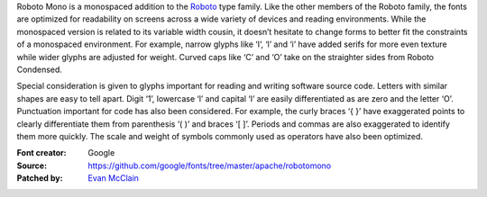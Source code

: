 Roboto Mono is a monospaced addition to the
`Roboto <https://www.google.com/fonts/specimen/Roboto>`__ type family.
Like the other members of the Roboto family, the fonts are optimized for
readability on screens across a wide variety of devices and reading
environments. While the monospaced version is related to its variable
width cousin, it doesn’t hesitate to change forms to better fit the
constraints of a monospaced environment. For example, narrow glyphs like
‘I’, ‘l’ and ‘i’ have added serifs for more even texture while wider
glyphs are adjusted for weight. Curved caps like ‘C’ and ‘O’ take on the
straighter sides from Roboto Condensed.

Special consideration is given to glyphs important for reading and
writing software source code. Letters with similar shapes are easy to
tell apart. Digit ‘1’, lowercase ‘l’ and capital ‘I’ are easily
differentiated as are zero and the letter ‘O’. Punctuation important for
code has also been considered. For example, the curly braces ‘{ }’ have
exaggerated points to clearly differentiate them from parenthesis ‘( )’
and braces ‘[ ]’. Periods and commas are also exaggerated to identify
them more quickly. The scale and weight of symbols commonly used as
operators have also been optimized.

:Font creator: Google
:Source: https://github.com/google/fonts/tree/master/apache/robotomono
:Patched by: `Evan McClain <https://github.com/aeroevan>`_
